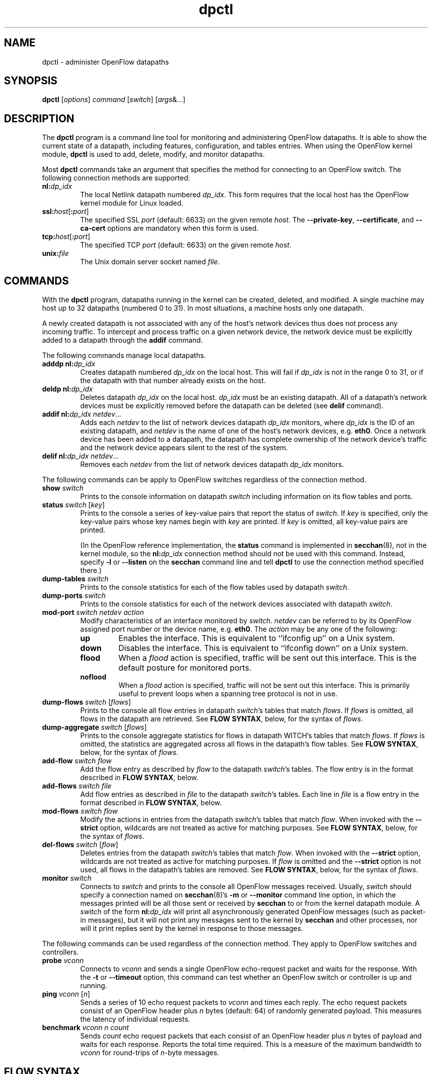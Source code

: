 .TH dpctl 8 "May 2008" "OpenFlow" "OpenFlow Manual"

.SH NAME
dpctl \- administer OpenFlow datapaths

.SH SYNOPSIS
.B dpctl
[\fIoptions\fR] \fIcommand \fR[\fIswitch\fR] [\fIargs\fR&...]

.SH DESCRIPTION
The
.B dpctl
program is a command line tool for monitoring and administering OpenFlow 
datapaths.  It is able to show the current state of a datapath,
including features, configuration, and tables entries.  When using the
OpenFlow kernel module,
.B dpctl
is used to add, delete, modify, and monitor datapaths.  

Most \fBdpctl\fR commands take an argument that specifies the
method for connecting to an OpenFlow switch.  The following connection
methods are supported:

.TP
\fBnl:\fIdp_idx\fR
The local Netlink datapath numbered \fIdp_idx\fR.  This form requires
that the local host has the OpenFlow kernel module for Linux loaded.

.TP
\fBssl:\fIhost\fR[\fB:\fIport\fR]
The specified SSL \fIport\fR (default: 6633) on the given remote
\fIhost\fR.  The \fB--private-key\fR, \fB--certificate\fR, and
\fB--ca-cert\fR options are mandatory when this form is used.

.TP
\fBtcp:\fIhost\fR[\fB:\fIport\fR]
The specified TCP \fIport\fR (default: 6633) on the given remote
\fIhost\fR.

.TP
\fBunix:\fIfile\fR
The Unix domain server socket named \fIfile\fR.

.SH COMMANDS

With the \fBdpctl\fR program, datapaths running in the kernel can be 
created, deleted, and modified.  A single machine may 
host up to 32 datapaths (numbered 0 to 31).  In most situations, 
a machine hosts only one datapath.

A newly created datapath is not associated with any of the
host's network devices thus does not process any incoming
traffic.  To intercept and process traffic on a given network device, the
network device must be explicitly added to a datapath through the
\fBaddif\fR command.

The following commands manage local datapaths.

.TP
\fBadddp nl:\fIdp_idx\fR
Creates datapath numbered \fIdp_idx\fR on the local host.  This will 
fail if \fIdp_idx\fR is not in the range 0 to 31, or if the datapath 
with that number already exists on the host.

.TP
\fBdeldp nl:\fIdp_idx\fR
Deletes datapath \fIdp_idx\fR on the local host.  \fIdp_idx\fR must be
an existing datapath.  All of a datapath's network devices must be
explicitly removed before the datapath can be deleted (see \fBdelif\fR
command).

.TP
\fBaddif nl:\fIdp_idx netdev\fR...
Adds each \fInetdev\fR to the list of network devices datapath
\fIdp_idx\fR monitors, where \fIdp_idx\fR is the ID of an existing
datapath, and \fInetdev\fR is the name of one of the host's
network devices, e.g. \fBeth0\fR.  Once a network device has been added
to a datapath, the datapath has complete ownership of the network device's
traffic and the network device appears silent to the rest of the system.

.TP
\fBdelif nl:\fIdp_idx netdev\fR...
Removes each \fInetdev\fR from the list of network devices datapath
\fIdp_idx\fR monitors.

.PP
The following commands can be apply to OpenFlow switches regardless of
the connection method.

.TP
\fBshow \fIswitch\fR
Prints to the console information on datapath \fIswitch\fR including
information on its flow tables and ports.

.TP
\fBstatus \fIswitch\fR [\fIkey\fR]
Prints to the console a series of key-value pairs that report the
status of \fIswitch\fR.  If \fIkey\fR is specified, only the key-value
pairs whose key names begin with \fIkey\fR are printed.  If \fIkey\fR is
omitted, all key-value pairs are printed.

(In the OpenFlow reference implementation, the \fBstatus\fR command is
implemented in \fBsecchan\fR(8), not in the kernel module, so the
\fBnl:\fIdp_idx\fR connection method should not be used with this
command.  Instead, specify \fB-l\fR or \fB--listen\fR on the
\fBsecchan\fR command line and tell \fBdpctl\fR to use the connection
method specified there.)

.TP
\fBdump-tables \fIswitch\fR
Prints to the console statistics for each of the flow tables used by
datapath \fIswitch\fR.

.TP
\fBdump-ports \fIswitch\fR
Prints to the console statistics for each of the network devices
associated with datapath \fIswitch\fR.

.TP
\fBmod-port \fIswitch\fR \fInetdev\fR \fIaction\fR
Modify characteristics of an interface monitored by \fIswitch\fR.  
\fInetdev\fR can be referred to by its OpenFlow assigned port number or 
the device name, e.g. \fBeth0\fR.  The \fIaction\fR may be any one of the
following:

.RS
.IP \fBup\fR
Enables the interface.  This is equivalent to ``ifconfig up'' on a Unix
system.

.IP \fBdown\fR
Disables the interface.  This is equivalent to ``ifconfig down'' on a Unix
system.

.IP \fBflood\fR
When a \fIflood\fR action is specified, traffic will be sent out this
interface.  This is the default posture for monitored ports.

.IP \fBnoflood\fR
When a \fIflood\fR action is specified, traffic will not be sent out 
this interface.  This is primarily useful to prevent loops when a
spanning tree protocol is not in use.

.RE

.TP
\fBdump-flows \fIswitch \fR[\fIflows\fR]
Prints to the console all flow entries in datapath \fIswitch\fR's
tables that match \fIflows\fR.  If \fIflows\fR is omitted, all flows
in the datapath are retrieved.  See \fBFLOW SYNTAX\fR, below, for the
syntax of \fIflows\fR.

.TP
\fBdump-aggregate \fIswitch \fR[\fIflows\fR]
Prints to the console aggregate statistics for flows in datapath
\fSWITCH\fR's tables that match \fIflows\fR.  If \fIflows\fR is omitted, 
the statistics are aggregated across all flows in the datapath's flow
tables.  See \fBFLOW SYNTAX\fR, below, for the syntax of \fIflows\fR.

.TP
\fBadd-flow \fIswitch flow\fR
Add the flow entry as described by \fIflow\fR to the datapath \fIswitch\fR's 
tables.  The flow entry is in the format described in \fBFLOW SYNTAX\fR, 
below.

.TP
\fBadd-flows \fIswitch file\fR
Add flow entries as described in \fIfile\fR to the datapath \fIswitch\fR's 
tables.  Each line in \fIfile\fR is a flow entry in the format
described in \fBFLOW SYNTAX\fR, below.

.TP
\fBmod-flows \fIswitch flow\fR
Modify the actions in entries from the datapath \fIswitch\fR's tables 
that match \fIflow\fR.  When invoked with the \fB--strict\fR option,
wildcards are not treated as active for matching purposes.  See 
\fBFLOW SYNTAX\fR, below, for the syntax of \fIflows\fR.

.TP
\fBdel-flows \fIswitch \fR[\fIflow\fR]
Deletes entries from the datapath \fIswitch\fR's tables that match
\fIflow\fR.  When invoked with the \fB--strict\fR option, wildcards are 
not treated as active for matching purposes.  If \fIflow\fR is 
omitted and the \fB--strict\fR option is not used, all flows in the 
datapath's tables are removed.  See \fBFLOW SYNTAX\fR, below, for the 
syntax of \fIflows\fR.

.TP
\fBmonitor \fIswitch\fR
Connects to \fIswitch\fR and prints to the console all OpenFlow
messages received.  Usually, \fIswitch\fR should specify a connection
named on \fBsecchan\fR(8)'s \fB-m\fR or \fB--monitor\fR command line
option, in which the messages printed will be all those sent or
received by \fBsecchan\fR to or from the kernel datapath module.  A
\fIswitch\fR of the form \fBnl:\fIdp_idx\fR will print all
asynchronously generated OpenFlow messages (such as packet-in
messages), but it will not print any messages sent to the kernel by
\fBsecchan\fR and other processes, nor will it print replies sent by
the kernel in response to those messages.

.PP
The following commands can be used regardless of the connection
method.  They apply to OpenFlow switches and controllers.

.TP
\fBprobe \fIvconn\fR
Connects to \fIvconn\fR and sends a single OpenFlow echo-request
packet and waits for the response.  With the \fB-t\fR or
\fB--timeout\fR option, this command can test whether an OpenFlow
switch or controller is up and running.

.TP
\fBping \fIvconn \fR[\fIn\fR]
Sends a series of 10 echo request packets to \fIvconn\fR and times
each reply.  The echo request packets consist of an OpenFlow header
plus \fIn\fR bytes (default: 64) of randomly generated payload.  This
measures the latency of individual requests.

.TP
\fBbenchmark \fIvconn n count\fR
Sends \fIcount\fR echo request packets that each consist of an
OpenFlow header plus \fIn\fR bytes of payload and waits for each
response.  Reports the total time required.  This is a measure of the
maximum bandwidth to \fIvconn\fR for round-trips of \fIn\fR-byte
messages.

.SH "FLOW SYNTAX"

Some \fBdpctl\fR commands accept an argument that describes a flow or
flows.  Such flow descriptions comprise a series
\fIfield\fB=\fIvalue\fR assignments, separated by commas or white
space.

The following field assignments describe how a flow matches a packet.
If any of these assignments is omitted from the flow syntax, the field
is treated as a wildcard; thus, if all of them are omitted, the
resulting flow matches all packets.  The string \fB*\fR or \fBANY\fR
may be specified a value to explicitly mark any of these fields as a
wildcard.

.IP \fBin_port=\fIport_no\fR
Matches physical port \fIport_no\fR.  Switch ports are numbered as
displayed by \fBdpctl show\fR.

.IP \fBdl_vlan=\fIvlan\fR
Matches IEEE 802.1q virtual LAN tag \fIvlan\fR.  Specify \fB0xffff\fR
as \fIvlan\fR to match packets that are not tagged with a virtual LAN;
otherwise, specify a number between 0 and 4095, inclusive, as the
12-bit VLAN ID to match.

.IP \fBdl_src=\fImac\fR
Matches Ethernet source address \fImac\fR, which should be specified
as 6 pairs of hexadecimal digits delimited by colons,
e.g. \fB00:0A:E4:25:6B:B0\fR.

.IP \fBdl_dst=\fImac\fR
Matches Ethernet destination address \fImac\fR.

.IP \fBdl_type=\fIethertype\fR
Matches Ethernet protocol type \fIethertype\fR, which should be
specified as a integer between 0 and 65535, inclusive, either in
decimal or as a hexadecimal number prefixed by \fB0x\fR,
e.g. \fB0x0806\fR to match ARP packets.

.IP \fBnw_src=\fIip\fR[\fB/\fInetmask\fR]
Matches IPv4 source address \fIip\fR, which should be specified as an
IP address or host name, e.g. \fB192.168.1.1\fR or
\fBwww.example.com\fR.  The optional \fInetmask\fR allows matching
only on an IPv4 address prefix.  It may be specified as a dotted quad
(e.g. \fB192.168.1.0/255.255.255.0\fR) or as a count of bits
(e.g. \fB192.168.1.0/24\fR).

.IP \fBnw_dst=\fIip\fR[\fB/\fInetmask\fR]
Matches IPv4 destination address \fIip\fR.

.IP \fBnw_proto=\fIproto\fR
Matches IP protocol type \fIproto\fR, which should be specified as a
decimal number between 0 and 255, inclusive, e.g. 6 to match TCP
packets.

.IP \fBtp_src=\fIport\fR
Matches UDP or TCP source port \fIport\fR, which should be specified
as a decimal number between 0 and 65535, inclusive, e.g. 80 to match
packets originating from a HTTP server.

.IP \fBtp_dst=\fIport\fR
Matches UDP or TCP destination port \fIport\fR.

.PP
The following shorthand notations are also available:

.IP \fBip\fR
Same as \fBdl_type=0x0800\fR.

.IP \fBicmp\fR
Same as \fBdl_type=0x0800,nw_proto=1\fR.

.IP \fBtcp\fR
Same as \fBdl_type=0x0800,nw_proto=6\fR.

.IP \fBudp\fR
Same as \fBdl_type=0x0800,nw_proto=17\fR.

.IP \fBarp\fR
Same as \fBdl_type=0x0806\fR.

.PP
The \fBadd-flow\fR and \fBadd-flows\fR commands require an additional field:

.IP \fIactions\fB=\fItarget\fR[\fB,\fItarget\fR...]\fR
Specifies a comma-separated list of actions to take on a packet when the 
flow entry matches.  The \fItarget\fR may be a decimal port number 
designating the physical port on which to output the packet, or one of 
the following keywords:

.RS
.IP \fBoutput\fR:\fIport\fR
Outputs the packet on the port specified by \fIport\fR.

.IP \fBnormal\fR
Subjects the packet to the device's normal L2/L3 processing.  (This
action is not implemented by all OpenFlow switches.)

.IP \fBflood\fR
Outputs the packet on all switch physical ports other than the port on
which it was received and any ports on which flooding is disabled
(typically, these would be ports disabled by the IEEE 802.1D spanning
tree protocol).

.IP \fBall\fR
Outputs the packet on all switch physical ports other than the port on
which it was received.

.IP \fBcontroller\fR:\fImax_len\fR
Sends the packet to the OpenFlow controller as a ``packet in''
message.  If \fImax_len\fR is a number, then it specifies the maximum
number of bytes that should be sent.  If \fImax_len\fR is \fBALL\fR or
omitted, then the entire packet is sent.

.IP \fBlocal\fR
Outputs the packet on the ``local port,'' which corresponds to the
\fBof\fIn\fR network device (see \fBCONTACTING THE CONTROLLER\fR in
\fBsecchan\fR(8) for information on the \fBof\fIn\fR network device).

.IP \fBmod_vlan_vid\fR:\fIvlan_vid\fR
Modifies the VLAN id on a packet.  The VLAN tag is added or modified 
as necessary to match the value specified.  If the VLAN tag is added,
a priority of zero is used (see the \fBmod_vlan_pcp\fR action to set
this).

.IP \fBmod_vlan_pcp\fR:\fIvlan_pcp\fR
Modifies the VLAN priority on a packet.  The VLAN tag is added or modified 
as necessary to match the value specified.  Valid values are between 0
(lowest) and 7 (highest).  If the VLAN tag is added, a vid of zero is used 
(see the \fBmod_vlan_vid\fR action to set this).

.IP \fBstrip_vlan\fR
Strips the VLAN tag from a packet if it is present.
.RE

.IP
(The OpenFlow protocol supports other actions that \fBdpctl\fR does
not yet expose to the user.)

.PP
The \fBadd-flow\fR, \fBadd-flows\fR, and \fBdel-flows\fR commands
support an additional optional field:

.IP \fBpriority=\fIvalue\fR
Sets the priority of the flow to be added or deleted to \fIvalue\fR,
which should be a number between 0 and 65535, inclusive.  If this
field is not specified, it defaults to 32768.

.PP
The \fBadd-flow\fR and \fBadd-flows\fR commands support additional
optional fields:

.TP
\fBidle_timeout=\fIseconds\fR
Causes the flow to expire after the given number of seconds of
inactivity.  A value of 0 prevents a flow from expiring due to
inactivity.  The default is 60 seconds.

.IP \fBhard_timeout=\fIseconds\fR
Causes the flow to expire after the given number of seconds,
regardless of activity.  A value of 0 (the default) gives the flow no
hard expiration deadline.

.PP
The \fBdump-flows\fR and \fBdump-aggregate\fR commands support an
additional optional field:

.IP \fBtable=\fInumber\fR
If specified, limits the flows about which statistics are gathered to
those in the table with the given \fInumber\fR.  Tables are numbered
as shown by the \fBdump-tables\fR command.

If this field is not specified, or if \fInumber\fR is given as
\fB255\fR, statistics are gathered about flows from all tables.

.SH OPTIONS
.TP
\fB--strict\fR
Uses strict matching when running flow modification commands.

.TP
\fB-t\fR, \fB--timeout=\fIsecs\fR
Limits \fBdpctl\fR runtime to approximately \fIsecs\fR seconds.  If
the timeout expires, \fBdpctl\fR will exit with a \fBSIGALRM\fR
signal.

.TP
\fB-p\fR, \fB--private-key=\fIprivkey.pem\fR
Specifies a PEM file containing the private key used as the
identity for SSL connections to a switch.

.TP
\fB-c\fR, \fB--certificate=\fIcert.pem\fR
Specifies a PEM file containing a certificate, signed by the
controller's certificate authority (CA), that certifies the
private key to identify a trustworthy controller.

.TP
\fB-C\fR, \fB--ca-cert=\fIcacert.pem\fR
Specifies a PEM file containing the CA certificate used to verify that
a switch is trustworthy.

.TP
.BR \-h ", " \-\^\-help
Prints a brief help message to the console.

.TP
\fB-v\fImodule\fR[\fB:\fIfacility\fR[\fB:\fIlevel\fR]], \fB--verbose=\fImodule\fR[\fB:\fIfacility\fR[\fB:\fIlevel\fR]]
Sets the logging level for \fImodule\fR in \fIfacility\fR to
\fIlevel\fR.  The \fImodule\fR may be any valid module name (as
displayed by the \fB--list\fR action on \fBvlogconf\fR(8)), or the
special name \fBANY\fR to set the logging levels for all modules.  The
\fIfacility\fR may be \fBsyslog\fR or \fBconsole\fR to set the levels
for logging to the system log or to the console, respectively, or
\fBANY\fR to set the logging levels for both facilities.  If it is
omitted, \fIfacility\fR defaults to \fBANY\fR.  The \fIlevel\fR must
be one of \fBemer\fR, \fBerr\fR, \fBwarn\fR, or \fBdbg\fR, designating
the minimum severity of a message for it to be logged.  If it is
omitted, \fIlevel\fR defaults to \fBdbg\fR.

.TP
\fB-v\fR, \fB--verbose\fR
Sets the maximum logging verbosity level, equivalent to
\fB--verbose=ANY:ANY:dbg\fR.

.TP
\fB-vPATTERN:\fIfacility\fB:\fIpattern\fR, \fB--verbose=PATTERN:\fIfacility\fB:\fIpattern\fR
Sets the log pattern for \fIfacility\fR to \fIpattern\fR.  Refer to
\fBvlogconf\fR(8) for a description of the valid syntax for \fIpattern\fR.

.TP
.BR \-V ", " \-\^\-version
Prints version information to the console.

.SH EXAMPLES

A typical dpctl command sequence for controlling an OpenFlow kernel module:
.nf
.TP
Create datapath numbered 0:

.B % dpctl adddp nl:0

.TP
Add two network devices to the new datapath:

.B % dpctl addif nl:0 eth0
.B % dpctl addif nl:0 eth1

.TP
Monitor traffic received by the datapath (exit with control-C):

.B % dpctl monitor nl:0


.TP
View the datapath's table stats after some traffic has passed through:

.B % dpctl dump-tables nl:0

.TP
View the flow entries in the datapath:

.B % dpctl dump-flows nl:0 

.TP
Remove network devices from the datapath when finished:

.B % dpctl delif nl:0 eth0
.B % dpctl delif nl:0 eth1

.TP
Delete the datapath:

.B % dpctl deldp nl:0
.fi
.SH "SEE ALSO"

.BR secchan (8),
.BR switch (8),
.BR controller (8),
.BR vlogconf (8)
